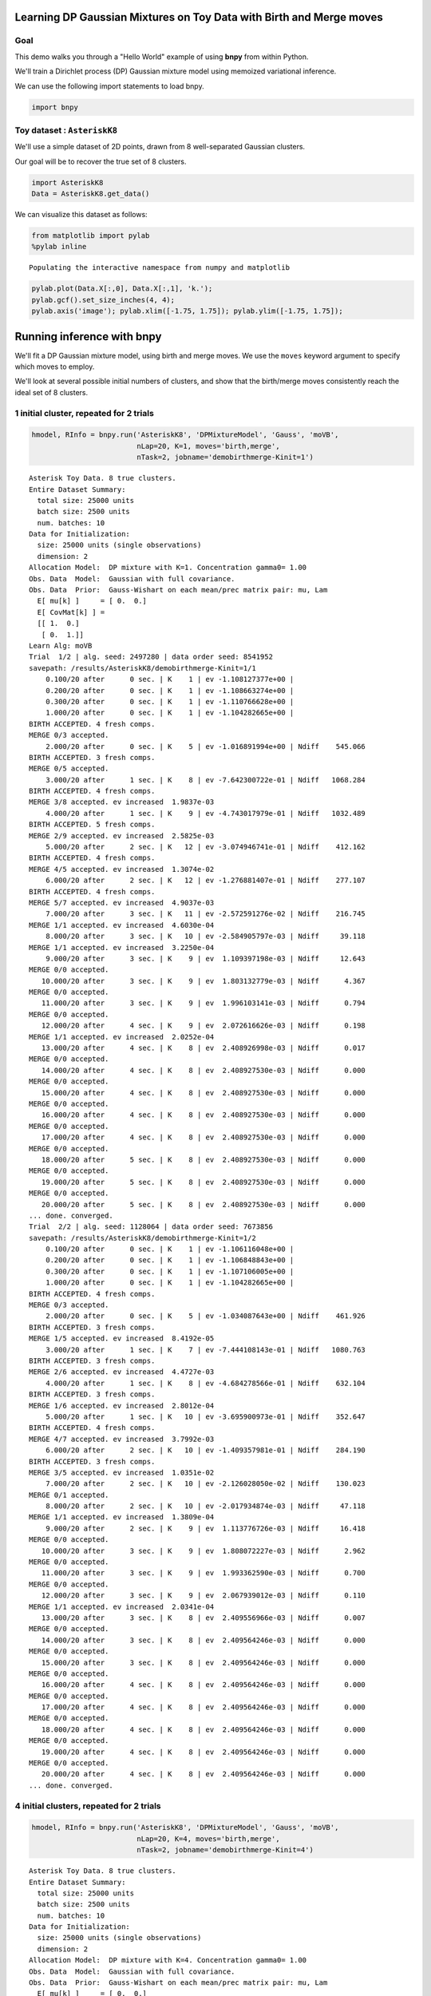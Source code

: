 
Learning DP Gaussian Mixtures on Toy Data with Birth and Merge moves
====================================================================


Goal
----

This demo walks you through a "Hello World" example of using **bnpy**
from within Python.

We'll train a Dirichlet process (DP) Gaussian mixture model using
memoized variational inference.

We can use the following import statements to load bnpy.

.. code:: python

    import bnpy
Toy dataset : ``AsteriskK8``
----------------------------


We'll use a simple dataset of 2D points, drawn from 8 well-separated
Gaussian clusters.

Our goal will be to recover the true set of 8 clusters.

.. code:: python

    import AsteriskK8
    Data = AsteriskK8.get_data()
We can visualize this dataset as follows:

.. code:: python

    from matplotlib import pylab
    %pylab inline

.. parsed-literal::

    Populating the interactive namespace from numpy and matplotlib


.. code:: python

    pylab.plot(Data.X[:,0], Data.X[:,1], 'k.');
    pylab.gcf().set_size_inches(4, 4);
    pylab.axis('image'); pylab.xlim([-1.75, 1.75]); pylab.ylim([-1.75, 1.75]);


.. image:: GaussianToyData-DPMixtureModel-MemoizedWithBirthsAndMerges_files/GaussianToyData-DPMixtureModel-MemoizedWithBirthsAndMerges_8_0.png


Running inference with **bnpy**
===============================

We'll fit a DP Gaussian mixture model, using birth and merge moves. We
use the ``moves`` keyword argument to specify which moves to employ.

We'll look at several possible initial numbers of clusters, and show
that the birth/merge moves consistently reach the ideal set of 8
clusters.

1 initial cluster, repeated for 2 trials
----------------------------------------


.. code:: python

    hmodel, RInfo = bnpy.run('AsteriskK8', 'DPMixtureModel', 'Gauss', 'moVB',
                             nLap=20, K=1, moves='birth,merge', 
                             nTask=2, jobname='demobirthmerge-Kinit=1')

.. parsed-literal::

    Asterisk Toy Data. 8 true clusters.
    Entire Dataset Summary:
      total size: 25000 units
      batch size: 2500 units
      num. batches: 10
    Data for Initialization:
      size: 25000 units (single observations)
      dimension: 2
    Allocation Model:  DP mixture with K=1. Concentration gamma0= 1.00
    Obs. Data  Model:  Gaussian with full covariance.
    Obs. Data  Prior:  Gauss-Wishart on each mean/prec matrix pair: mu, Lam
      E[ mu[k] ]     = [ 0.  0.]
      E[ CovMat[k] ] = 
      [[ 1.  0.]
       [ 0.  1.]]
    Learn Alg: moVB
    Trial  1/2 | alg. seed: 2497280 | data order seed: 8541952
    savepath: /results/AsteriskK8/demobirthmerge-Kinit=1/1
        0.100/20 after      0 sec. | K    1 | ev -1.108127377e+00 |  
        0.200/20 after      0 sec. | K    1 | ev -1.108663274e+00 |  
        0.300/20 after      0 sec. | K    1 | ev -1.110766628e+00 |  
        1.000/20 after      0 sec. | K    1 | ev -1.104282665e+00 |  
    BIRTH ACCEPTED. 4 fresh comps.
    MERGE 0/3 accepted. 
        2.000/20 after      0 sec. | K    5 | ev -1.016891994e+00 | Ndiff    545.066 
    BIRTH ACCEPTED. 3 fresh comps.
    MERGE 0/5 accepted. 
        3.000/20 after      1 sec. | K    8 | ev -7.642300722e-01 | Ndiff   1068.284 
    BIRTH ACCEPTED. 4 fresh comps.
    MERGE 3/8 accepted. ev increased  1.9837e-03
        4.000/20 after      1 sec. | K    9 | ev -4.743017979e-01 | Ndiff   1032.489 
    BIRTH ACCEPTED. 5 fresh comps.
    MERGE 2/9 accepted. ev increased  2.5825e-03
        5.000/20 after      2 sec. | K   12 | ev -3.074946741e-01 | Ndiff    412.162 
    BIRTH ACCEPTED. 4 fresh comps.
    MERGE 4/5 accepted. ev increased  1.3074e-02
        6.000/20 after      2 sec. | K   12 | ev -1.276881407e-01 | Ndiff    277.107 
    BIRTH ACCEPTED. 4 fresh comps.
    MERGE 5/7 accepted. ev increased  4.9037e-03
        7.000/20 after      3 sec. | K   11 | ev -2.572591276e-02 | Ndiff    216.745 
    MERGE 1/1 accepted. ev increased  4.6030e-04
        8.000/20 after      3 sec. | K   10 | ev -2.584905797e-03 | Ndiff     39.118 
    MERGE 1/1 accepted. ev increased  3.2250e-04
        9.000/20 after      3 sec. | K    9 | ev  1.109397198e-03 | Ndiff     12.643 
    MERGE 0/0 accepted. 
       10.000/20 after      3 sec. | K    9 | ev  1.803132779e-03 | Ndiff      4.367 
    MERGE 0/0 accepted. 
       11.000/20 after      3 sec. | K    9 | ev  1.996103141e-03 | Ndiff      0.794 
    MERGE 0/0 accepted. 
       12.000/20 after      4 sec. | K    9 | ev  2.072616626e-03 | Ndiff      0.198 
    MERGE 1/1 accepted. ev increased  2.0252e-04
       13.000/20 after      4 sec. | K    8 | ev  2.408926998e-03 | Ndiff      0.017 
    MERGE 0/0 accepted. 
       14.000/20 after      4 sec. | K    8 | ev  2.408927530e-03 | Ndiff      0.000 
    MERGE 0/0 accepted. 
       15.000/20 after      4 sec. | K    8 | ev  2.408927530e-03 | Ndiff      0.000 
    MERGE 0/0 accepted. 
       16.000/20 after      4 sec. | K    8 | ev  2.408927530e-03 | Ndiff      0.000 
    MERGE 0/0 accepted. 
       17.000/20 after      4 sec. | K    8 | ev  2.408927530e-03 | Ndiff      0.000 
    MERGE 0/0 accepted. 
       18.000/20 after      5 sec. | K    8 | ev  2.408927530e-03 | Ndiff      0.000 
    MERGE 0/0 accepted. 
       19.000/20 after      5 sec. | K    8 | ev  2.408927530e-03 | Ndiff      0.000 
    MERGE 0/0 accepted. 
       20.000/20 after      5 sec. | K    8 | ev  2.408927530e-03 | Ndiff      0.000 
    ... done. converged.
    Trial  2/2 | alg. seed: 1128064 | data order seed: 7673856
    savepath: /results/AsteriskK8/demobirthmerge-Kinit=1/2
        0.100/20 after      0 sec. | K    1 | ev -1.106116048e+00 |  
        0.200/20 after      0 sec. | K    1 | ev -1.106848843e+00 |  
        0.300/20 after      0 sec. | K    1 | ev -1.107106005e+00 |  
        1.000/20 after      0 sec. | K    1 | ev -1.104282665e+00 |  
    BIRTH ACCEPTED. 4 fresh comps.
    MERGE 0/3 accepted. 
        2.000/20 after      0 sec. | K    5 | ev -1.034087643e+00 | Ndiff    461.926 
    BIRTH ACCEPTED. 3 fresh comps.
    MERGE 1/5 accepted. ev increased  8.4192e-05
        3.000/20 after      1 sec. | K    7 | ev -7.444108143e-01 | Ndiff   1080.763 
    BIRTH ACCEPTED. 3 fresh comps.
    MERGE 2/6 accepted. ev increased  4.4727e-03
        4.000/20 after      1 sec. | K    8 | ev -4.684278566e-01 | Ndiff    632.104 
    BIRTH ACCEPTED. 3 fresh comps.
    MERGE 1/6 accepted. ev increased  2.8012e-04
        5.000/20 after      1 sec. | K   10 | ev -3.695900973e-01 | Ndiff    352.647 
    BIRTH ACCEPTED. 4 fresh comps.
    MERGE 4/7 accepted. ev increased  3.7992e-03
        6.000/20 after      2 sec. | K   10 | ev -1.409357981e-01 | Ndiff    284.190 
    BIRTH ACCEPTED. 3 fresh comps.
    MERGE 3/5 accepted. ev increased  1.0351e-02
        7.000/20 after      2 sec. | K   10 | ev -2.126028050e-02 | Ndiff    130.023 
    MERGE 0/1 accepted. 
        8.000/20 after      2 sec. | K   10 | ev -2.017934874e-03 | Ndiff     47.118 
    MERGE 1/1 accepted. ev increased  1.3809e-04
        9.000/20 after      2 sec. | K    9 | ev  1.113776726e-03 | Ndiff     16.418 
    MERGE 0/0 accepted. 
       10.000/20 after      3 sec. | K    9 | ev  1.808072227e-03 | Ndiff      2.962 
    MERGE 0/0 accepted. 
       11.000/20 after      3 sec. | K    9 | ev  1.993362590e-03 | Ndiff      0.700 
    MERGE 0/0 accepted. 
       12.000/20 after      3 sec. | K    9 | ev  2.067939012e-03 | Ndiff      0.110 
    MERGE 1/1 accepted. ev increased  2.0341e-04
       13.000/20 after      3 sec. | K    8 | ev  2.409556966e-03 | Ndiff      0.007 
    MERGE 0/0 accepted. 
       14.000/20 after      3 sec. | K    8 | ev  2.409564246e-03 | Ndiff      0.000 
    MERGE 0/0 accepted. 
       15.000/20 after      3 sec. | K    8 | ev  2.409564246e-03 | Ndiff      0.000 
    MERGE 0/0 accepted. 
       16.000/20 after      4 sec. | K    8 | ev  2.409564246e-03 | Ndiff      0.000 
    MERGE 0/0 accepted. 
       17.000/20 after      4 sec. | K    8 | ev  2.409564246e-03 | Ndiff      0.000 
    MERGE 0/0 accepted. 
       18.000/20 after      4 sec. | K    8 | ev  2.409564246e-03 | Ndiff      0.000 
    MERGE 0/0 accepted. 
       19.000/20 after      4 sec. | K    8 | ev  2.409564246e-03 | Ndiff      0.000 
    MERGE 0/0 accepted. 
       20.000/20 after      4 sec. | K    8 | ev  2.409564246e-03 | Ndiff      0.000 
    ... done. converged.


4 initial clusters, repeated for 2 trials
-----------------------------------------


.. code:: python

    hmodel, RInfo = bnpy.run('AsteriskK8', 'DPMixtureModel', 'Gauss', 'moVB',
                             nLap=20, K=4, moves='birth,merge',
                             nTask=2, jobname='demobirthmerge-Kinit=4')

.. parsed-literal::

    Asterisk Toy Data. 8 true clusters.
    Entire Dataset Summary:
      total size: 25000 units
      batch size: 2500 units
      num. batches: 10
    Data for Initialization:
      size: 25000 units (single observations)
      dimension: 2
    Allocation Model:  DP mixture with K=4. Concentration gamma0= 1.00
    Obs. Data  Model:  Gaussian with full covariance.
    Obs. Data  Prior:  Gauss-Wishart on each mean/prec matrix pair: mu, Lam
      E[ mu[k] ]     = [ 0.  0.]
      E[ CovMat[k] ] = 
      [[ 1.  0.]
       [ 0.  1.]]
    Learn Alg: moVB
    Trial  1/2 | alg. seed: 2497280 | data order seed: 8541952
    savepath: /results/AsteriskK8/demobirthmerge-Kinit=4/1
        0.100/20 after      0 sec. | K    4 | ev -1.047304800e+00 |  
        0.200/20 after      0 sec. | K    4 | ev -1.036752818e+00 |  
        0.300/20 after      0 sec. | K    4 | ev -1.034697291e+00 |  
        1.000/20 after      0 sec. | K    4 | ev -1.021824496e+00 |  
    BIRTH ACCEPTED. 5 fresh comps.
    MERGE 0/10 accepted. 
        2.000/20 after      0 sec. | K    9 | ev -8.816303504e-01 | Ndiff    563.551 
    BIRTH ACCEPTED. 3 fresh comps.
    MERGE 2/6 accepted. ev increased  2.6682e-03
        3.000/20 after      1 sec. | K   10 | ev -5.113303580e-01 | Ndiff    472.360 
    BIRTH ACCEPTED. 4 fresh comps.
    MERGE 4/5 accepted. ev increased  2.1211e-03
        4.000/20 after      1 sec. | K   10 | ev -4.002681731e-01 | Ndiff    346.902 
    BIRTH ACCEPTED. 3 fresh comps.
    MERGE 2/6 accepted. ev increased  7.8694e-04
        5.000/20 after      2 sec. | K   11 | ev -3.113172387e-01 | Ndiff    339.691 
    BIRTH ACCEPTED. 2 fresh comps.
    MERGE 2/3 accepted. ev increased  3.7824e-03
        6.000/20 after      2 sec. | K   11 | ev -7.822969648e-02 | Ndiff    169.558 
    MERGE 1/1 accepted. ev increased  6.1792e-04
        7.000/20 after      2 sec. | K   10 | ev -1.036240544e-02 | Ndiff    112.482 
    MERGE 1/1 accepted. ev increased  4.2725e-04
        8.000/20 after      3 sec. | K    9 | ev  2.697950188e-04 | Ndiff     27.357 
    MERGE 0/0 accepted. 
        9.000/20 after      3 sec. | K    9 | ev  1.646967412e-03 | Ndiff      5.863 
    MERGE 0/0 accepted. 
       10.000/20 after      3 sec. | K    9 | ev  1.920246795e-03 | Ndiff      0.956 
    MERGE 0/0 accepted. 
       11.000/20 after      3 sec. | K    9 | ev  2.001534235e-03 | Ndiff      0.188 
    MERGE 1/1 accepted. ev increased  2.2118e-04
       12.000/20 after      3 sec. | K    8 | ev  2.350332795e-03 | Ndiff      0.014 
    MERGE 0/0 accepted. 
       13.000/20 after      4 sec. | K    8 | ev  2.350562004e-03 | Ndiff      0.000 
    MERGE 0/0 accepted. 
       14.000/20 after      4 sec. | K    8 | ev  2.350562004e-03 | Ndiff      0.000 
    MERGE 0/0 accepted. 
       15.000/20 after      4 sec. | K    8 | ev  2.350562004e-03 | Ndiff      0.000 
    MERGE 0/0 accepted. 
       16.000/20 after      4 sec. | K    8 | ev  2.350562004e-03 | Ndiff      0.000 
    MERGE 0/0 accepted. 
       17.000/20 after      4 sec. | K    8 | ev  2.350562004e-03 | Ndiff      0.000 
    MERGE 0/0 accepted. 
       18.000/20 after      4 sec. | K    8 | ev  2.350562004e-03 | Ndiff      0.000 
    MERGE 0/0 accepted. 
       19.000/20 after      5 sec. | K    8 | ev  2.350562004e-03 | Ndiff      0.000 
    MERGE 0/0 accepted. 
       20.000/20 after      5 sec. | K    8 | ev  2.350562004e-03 | Ndiff      0.000 
    ... done. converged.
    Trial  2/2 | alg. seed: 1128064 | data order seed: 7673856
    savepath: /results/AsteriskK8/demobirthmerge-Kinit=4/2
        0.100/20 after      0 sec. | K    4 | ev -9.495577494e-01 |  
        0.200/20 after      0 sec. | K    4 | ev -9.343023972e-01 |  
        0.300/20 after      0 sec. | K    4 | ev -9.250155247e-01 |  
        1.000/20 after      0 sec. | K    4 | ev -9.060052809e-01 |  
    BIRTH ACCEPTED. 3 fresh comps.
    MERGE 0/5 accepted. 
        2.000/20 after      0 sec. | K    7 | ev -8.527296815e-01 | Ndiff    327.295 
    BIRTH ACCEPTED. 3 fresh comps.
    MERGE 3/6 accepted. ev increased  9.5830e-03
        3.000/20 after      1 sec. | K    7 | ev -6.718527761e-01 | Ndiff    494.004 
    BIRTH ACCEPTED. 3 fresh comps.
    MERGE 1/5 accepted. ev increased  6.1158e-04
        4.000/20 after      1 sec. | K    9 | ev -4.378927182e-01 | Ndiff    386.498 
    BIRTH ACCEPTED. 2 fresh comps.
    MERGE 2/3 accepted. ev increased  6.5918e-03
        5.000/20 after      1 sec. | K    9 | ev -2.584362805e-01 | Ndiff    162.352 
    BIRTH ACCEPTED. 2 fresh comps.
    MERGE 0/2 accepted. 
        6.000/20 after      1 sec. | K   11 | ev -1.643085956e-01 | Ndiff    465.042 
    BIRTH ACCEPTED. 2 fresh comps.
    MERGE 3/3 accepted. ev increased  6.1574e-03
        7.000/20 after      2 sec. | K   10 | ev -2.531009200e-02 | Ndiff    195.879 
    MERGE 0/0 accepted. 
        8.000/20 after      2 sec. | K   10 | ev -2.217996816e-03 | Ndiff     47.799 
    MERGE 1/1 accepted. ev increased  3.7208e-04
        9.000/20 after      2 sec. | K    9 | ev  1.343588569e-03 | Ndiff     13.117 
    MERGE 0/0 accepted. 
       10.000/20 after      2 sec. | K    9 | ev  1.896451034e-03 | Ndiff      1.319 
    MERGE 0/0 accepted. 
       11.000/20 after      3 sec. | K    9 | ev  2.011138803e-03 | Ndiff      0.291 
    MERGE 0/0 accepted. 
       12.000/20 after      3 sec. | K    9 | ev  2.120211961e-03 | Ndiff      0.020 
    MERGE 1/1 accepted. ev increased  1.9889e-04
       13.000/20 after      3 sec. | K    8 | ev  2.369082970e-03 | Ndiff      0.000 
    MERGE 0/0 accepted. 
       14.000/20 after      3 sec. | K    8 | ev  2.369082970e-03 | Ndiff      0.000 
    MERGE 0/0 accepted. 
       15.000/20 after      4 sec. | K    8 | ev  2.369082970e-03 | Ndiff      0.000 
    MERGE 0/0 accepted. 
       16.000/20 after      4 sec. | K    8 | ev  2.369082970e-03 | Ndiff      0.000 
    MERGE 0/0 accepted. 
       17.000/20 after      4 sec. | K    8 | ev  2.369082970e-03 | Ndiff      0.000 
    MERGE 0/0 accepted. 
       18.000/20 after      4 sec. | K    8 | ev  2.369082970e-03 | Ndiff      0.000 
    MERGE 0/0 accepted. 
       19.000/20 after      4 sec. | K    8 | ev  2.369082970e-03 | Ndiff      0.000 
    MERGE 0/0 accepted. 
       20.000/20 after      5 sec. | K    8 | ev  2.369082970e-03 | Ndiff      0.000 
    ... done. converged.


16 initial clusters, repeated for 2 trials
------------------------------------------


.. code:: python

    hmodel, RInfo = bnpy.run('AsteriskK8', 'DPMixtureModel', 'Gauss', 'moVB',
                             nLap=20, K=16, moves='birth,merge',
                             nTask=2, jobname='demobirthmerge-Kinit=16')

.. parsed-literal::

    Asterisk Toy Data. 8 true clusters.
    Entire Dataset Summary:
      total size: 25000 units
      batch size: 2500 units
      num. batches: 10
    Data for Initialization:
      size: 25000 units (single observations)
      dimension: 2
    Allocation Model:  DP mixture with K=16. Concentration gamma0= 1.00
    Obs. Data  Model:  Gaussian with full covariance.
    Obs. Data  Prior:  Gauss-Wishart on each mean/prec matrix pair: mu, Lam
      E[ mu[k] ]     = [ 0.  0.]
      E[ CovMat[k] ] = 
      [[ 1.  0.]
       [ 0.  1.]]
    Learn Alg: moVB
    Trial  1/2 | alg. seed: 2497280 | data order seed: 8541952
    savepath: /results/AsteriskK8/demobirthmerge-Kinit=16/1
        0.100/20 after      0 sec. | K   16 | ev -1.027305690e+00 |  
        0.200/20 after      0 sec. | K   16 | ev -9.753695193e-01 |  
        0.300/20 after      0 sec. | K   16 | ev -9.560752456e-01 |  
        1.000/20 after      0 sec. | K   16 | ev -8.879254976e-01 |  
    BIRTH ACCEPTED. 2 fresh comps.
    MERGE 4/16 accepted. ev increased  2.9864e-03
        2.000/20 after      1 sec. | K   14 | ev -6.570084469e-01 | Ndiff    209.941 
    BIRTH ACCEPTED. 2 fresh comps.
    MERGE 4/8 accepted. ev increased  6.6230e-03
        3.000/20 after      1 sec. | K   12 | ev -3.465047823e-01 | Ndiff    207.696 
    MERGE 1/4 accepted. ev increased  5.9019e-04
        4.000/20 after      2 sec. | K   11 | ev -1.522618031e-01 | Ndiff    240.370 
    MERGE 1/2 accepted. ev increased  2.5773e-03
        5.000/20 after      2 sec. | K   10 | ev -3.498169425e-02 | Ndiff     31.836 
    MERGE 0/0 accepted. 
        6.000/20 after      2 sec. | K   10 | ev  2.837920014e-04 | Ndiff     20.621 
    MERGE 1/1 accepted. ev increased  3.5597e-04
        7.000/20 after      2 sec. | K    9 | ev  1.688624507e-03 | Ndiff      3.199 
    MERGE 0/0 accepted. 
        8.000/20 after      2 sec. | K    9 | ev  1.926058924e-03 | Ndiff      1.694 
    MERGE 0/0 accepted. 
        9.000/20 after      3 sec. | K    9 | ev  2.006017744e-03 | Ndiff      0.184 
    MERGE 1/1 accepted. ev increased  2.1958e-04
       10.000/20 after      3 sec. | K    8 | ev  2.353395676e-03 | Ndiff      0.010 
    MERGE 0/0 accepted. 
       11.000/20 after      3 sec. | K    8 | ev  2.353688739e-03 | Ndiff      0.000 
    MERGE 0/0 accepted. 
       12.000/20 after      3 sec. | K    8 | ev  2.353688739e-03 | Ndiff      0.000 
    MERGE 0/0 accepted. 
       13.000/20 after      3 sec. | K    8 | ev  2.353688739e-03 | Ndiff      0.000 
    MERGE 0/0 accepted. 
       14.000/20 after      4 sec. | K    8 | ev  2.353688739e-03 | Ndiff      0.000 
    MERGE 0/0 accepted. 
       15.000/20 after      4 sec. | K    8 | ev  2.353688739e-03 | Ndiff      0.000 
    MERGE 0/0 accepted. 
       16.000/20 after      4 sec. | K    8 | ev  2.353688739e-03 | Ndiff      0.000 
    MERGE 0/0 accepted. 
       17.000/20 after      4 sec. | K    8 | ev  2.353688739e-03 | Ndiff      0.000 
    MERGE 0/0 accepted. 
       18.000/20 after      4 sec. | K    8 | ev  2.353688739e-03 | Ndiff      0.000 
    MERGE 0/0 accepted. 
       19.000/20 after      4 sec. | K    8 | ev  2.353688739e-03 | Ndiff      0.000 
    MERGE 0/0 accepted. 
       20.000/20 after      5 sec. | K    8 | ev  2.353688739e-03 | Ndiff      0.000 
    ... done. converged.
    Trial  2/2 | alg. seed: 1128064 | data order seed: 7673856
    savepath: /results/AsteriskK8/demobirthmerge-Kinit=16/2
        0.100/20 after      0 sec. | K   16 | ev -1.006223491e+00 |  
        0.200/20 after      0 sec. | K   16 | ev -9.547728942e-01 |  
        0.300/20 after      0 sec. | K   16 | ev -9.252499010e-01 |  
        1.000/20 after      0 sec. | K   16 | ev -8.145731669e-01 |  
    BIRTH ACCEPTED. 3 fresh comps.
    MERGE 2/18 accepted. ev increased  6.9098e-04
        2.000/20 after      1 sec. | K   17 | ev -3.607285169e-01 | Ndiff    103.212 
    MERGE 3/10 accepted. ev increased  9.3908e-03
        3.000/20 after      1 sec. | K   14 | ev -1.012415763e-01 | Ndiff    230.897 
    MERGE 2/2 accepted. ev increased  7.2418e-04
        4.000/20 after      1 sec. | K   12 | ev -1.275171392e-02 | Ndiff    110.627 
    MERGE 2/2 accepted. ev increased  6.9119e-04
        5.000/20 after      2 sec. | K   10 | ev -7.502210663e-04 | Ndiff     14.396 
    MERGE 1/1 accepted. ev increased  3.8190e-04
        6.000/20 after      2 sec. | K    9 | ev  1.473841203e-03 | Ndiff      2.657 
    MERGE 0/0 accepted. 
        7.000/20 after      2 sec. | K    9 | ev  1.928947628e-03 | Ndiff      1.077 
    MERGE 0/0 accepted. 
        8.000/20 after      2 sec. | K    9 | ev  2.035183484e-03 | Ndiff      0.215 
    MERGE 0/0 accepted. 
        9.000/20 after      3 sec. | K    9 | ev  2.117391812e-03 | Ndiff      0.046 
    MERGE 1/1 accepted. ev increased  1.9677e-04
       10.000/20 after      3 sec. | K    8 | ev  2.399714286e-03 | Ndiff      0.001 
    MERGE 0/0 accepted. 
       11.000/20 after      3 sec. | K    8 | ev  2.399714286e-03 | Ndiff      0.000 
    MERGE 0/0 accepted. 
       12.000/20 after      3 sec. | K    8 | ev  2.399714286e-03 | Ndiff      0.000 
    MERGE 0/0 accepted. 
       13.000/20 after      3 sec. | K    8 | ev  2.399714286e-03 | Ndiff      0.000 
    MERGE 0/0 accepted. 
       14.000/20 after      4 sec. | K    8 | ev  2.399714286e-03 | Ndiff      0.000 
    MERGE 0/0 accepted. 
       15.000/20 after      4 sec. | K    8 | ev  2.399714286e-03 | Ndiff      0.000 
    MERGE 0/0 accepted. 
       16.000/20 after      4 sec. | K    8 | ev  2.399714286e-03 | Ndiff      0.000 
    MERGE 0/0 accepted. 
       17.000/20 after      4 sec. | K    8 | ev  2.399714286e-03 | Ndiff      0.000 
    MERGE 0/0 accepted. 
       18.000/20 after      4 sec. | K    8 | ev  2.399714286e-03 | Ndiff      0.000 
    MERGE 0/0 accepted. 
       19.000/20 after      5 sec. | K    8 | ev  2.399714286e-03 | Ndiff      0.000 
    MERGE 0/0 accepted. 
       20.000/20 after      5 sec. | K    8 | ev  2.399714286e-03 | Ndiff      0.000 
    ... done. converged.


Frequently asked questions
==========================


How do I plot the objective function over time?
-----------------------------------------------

Here, we plot the log evidence (sometimes called the evidence lower
bound or ELBO). Here, larger objective scores indicate better model
quality.

.. code:: python

    from matplotlib import pylab
    %pylab inline
    
    bnpy.viz.PlotELBO.plotJobsThatMatchKeywords('AsteriskK8/demobirthmerge-*');
    pylab.legend(loc='lower right');

.. parsed-literal::

    Populating the interactive namespace from numpy and matplotlib



.. image:: GaussianToyData-DPMixtureModel-MemoizedWithBirthsAndMerges_files/GaussianToyData-DPMixtureModel-MemoizedWithBirthsAndMerges_17_1.png


**Conclusion:** All the different initial conditions quickly converge to
similar scores of high quality.

How do I plot the number of clusters over time?
-----------------------------------------------


.. code:: python

    bnpy.viz.PlotELBO.plotJobsThatMatchKeywords('AsteriskK8/demobirthmerge-*', yvar='K');


.. image:: GaussianToyData-DPMixtureModel-MemoizedWithBirthsAndMerges_files/GaussianToyData-DPMixtureModel-MemoizedWithBirthsAndMerges_20_0.png


\*\* Conclusion:\*\* Across very different initial conditions, we
consistently reach exactly 8 learned clusters.

How do I plot the final learned clusters?
-----------------------------------------


.. code:: python

    bnpy.viz.PlotComps.plotCompsForTask('AsteriskK8/demobirthmerge-Kinit=16/1/')


.. image:: GaussianToyData-DPMixtureModel-MemoizedWithBirthsAndMerges_files/GaussianToyData-DPMixtureModel-MemoizedWithBirthsAndMerges_23_0.png


\*\* Conclusion:\*\* This run discovers the 8 ideal clusters.

How do I plot the initial clusters?
-----------------------------------


.. code:: python

    bnpy.viz.PlotComps.plotCompsForTask('AsteriskK8/demobirthmerge-Kinit=16/1/', lap=0)


.. image:: GaussianToyData-DPMixtureModel-MemoizedWithBirthsAndMerges_files/GaussianToyData-DPMixtureModel-MemoizedWithBirthsAndMerges_26_0.png


How do I plot the clusters after 2 passes through the data?
-----------------------------------------------------------


.. code:: python

    bnpy.viz.PlotComps.plotCompsForTask('AsteriskK8/demobirthmerge-Kinit=16/1/', lap=2)


.. image:: GaussianToyData-DPMixtureModel-MemoizedWithBirthsAndMerges_files/GaussianToyData-DPMixtureModel-MemoizedWithBirthsAndMerges_28_0.png


.. code:: python

    
